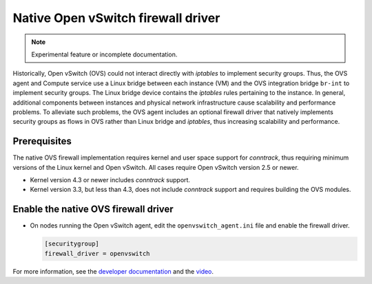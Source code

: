 .. _config-ovsfwdriver:

===================================
Native Open vSwitch firewall driver
===================================

.. note::

   Experimental feature or incomplete documentation.

Historically, Open vSwitch (OVS) could not interact directly with *iptables*
to implement security groups. Thus, the OVS agent and Compute service use
a Linux bridge between each instance (VM) and the OVS integration bridge
``br-int`` to implement security groups. The Linux bridge device contains
the *iptables* rules pertaining to the instance. In general, additional
components between instances and physical network infrastructure cause
scalability and performance problems. To alleviate such problems, the OVS
agent includes an optional firewall driver that natively implements security
groups as flows in OVS rather than Linux bridge and *iptables*, thus
increasing scalability and performance.

Prerequisites
~~~~~~~~~~~~~

The native OVS firewall implementation requires kernel and user space support
for *conntrack*, thus requiring minimum versions of the Linux kernel and
Open vSwitch. All cases require Open vSwitch version 2.5 or newer.

* Kernel version 4.3 or newer includes *conntrack* support.
* Kernel version 3.3, but less than 4.3, does not include *conntrack*
  support and requires building the OVS modules.

Enable the native OVS firewall driver
~~~~~~~~~~~~~~~~~~~~~~~~~~~~~~~~~~~~~

* On nodes running the Open vSwitch agent, edit the
  ``openvswitch_agent.ini`` file and enable the firewall driver.

  .. code-block:: ini

     [securitygroup]
     firewall_driver = openvswitch

For more information, see the `developer documentation
<https://docs.openstack.org/developer/neutron/devref/openvswitch_firewall.html>`_
and the `video <https://www.youtube.com/watch?v=SOHeZ3g9yxM>`_.
